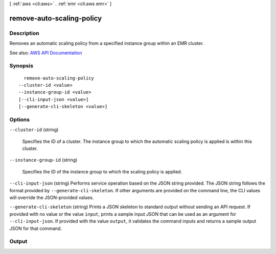 [ :ref:`aws <cli:aws>` . :ref:`emr <cli:aws emr>` ]

.. _cli:aws emr remove-auto-scaling-policy:


**************************
remove-auto-scaling-policy
**************************



===========
Description
===========



Removes an automatic scaling policy from a specified instance group within an EMR cluster.



See also: `AWS API Documentation <https://docs.aws.amazon.com/goto/WebAPI/elasticmapreduce-2009-03-31/RemoveAutoScalingPolicy>`_


========
Synopsis
========

::

    remove-auto-scaling-policy
  --cluster-id <value>
  --instance-group-id <value>
  [--cli-input-json <value>]
  [--generate-cli-skeleton <value>]




=======
Options
=======

``--cluster-id`` (string)


  Specifies the ID of a cluster. The instance group to which the automatic scaling policy is applied is within this cluster.

  

``--instance-group-id`` (string)


  Specifies the ID of the instance group to which the scaling policy is applied.

  

``--cli-input-json`` (string)
Performs service operation based on the JSON string provided. The JSON string follows the format provided by ``--generate-cli-skeleton``. If other arguments are provided on the command line, the CLI values will override the JSON-provided values.

``--generate-cli-skeleton`` (string)
Prints a JSON skeleton to standard output without sending an API request. If provided with no value or the value ``input``, prints a sample input JSON that can be used as an argument for ``--cli-input-json``. If provided with the value ``output``, it validates the command inputs and returns a sample output JSON for that command.



======
Output
======

